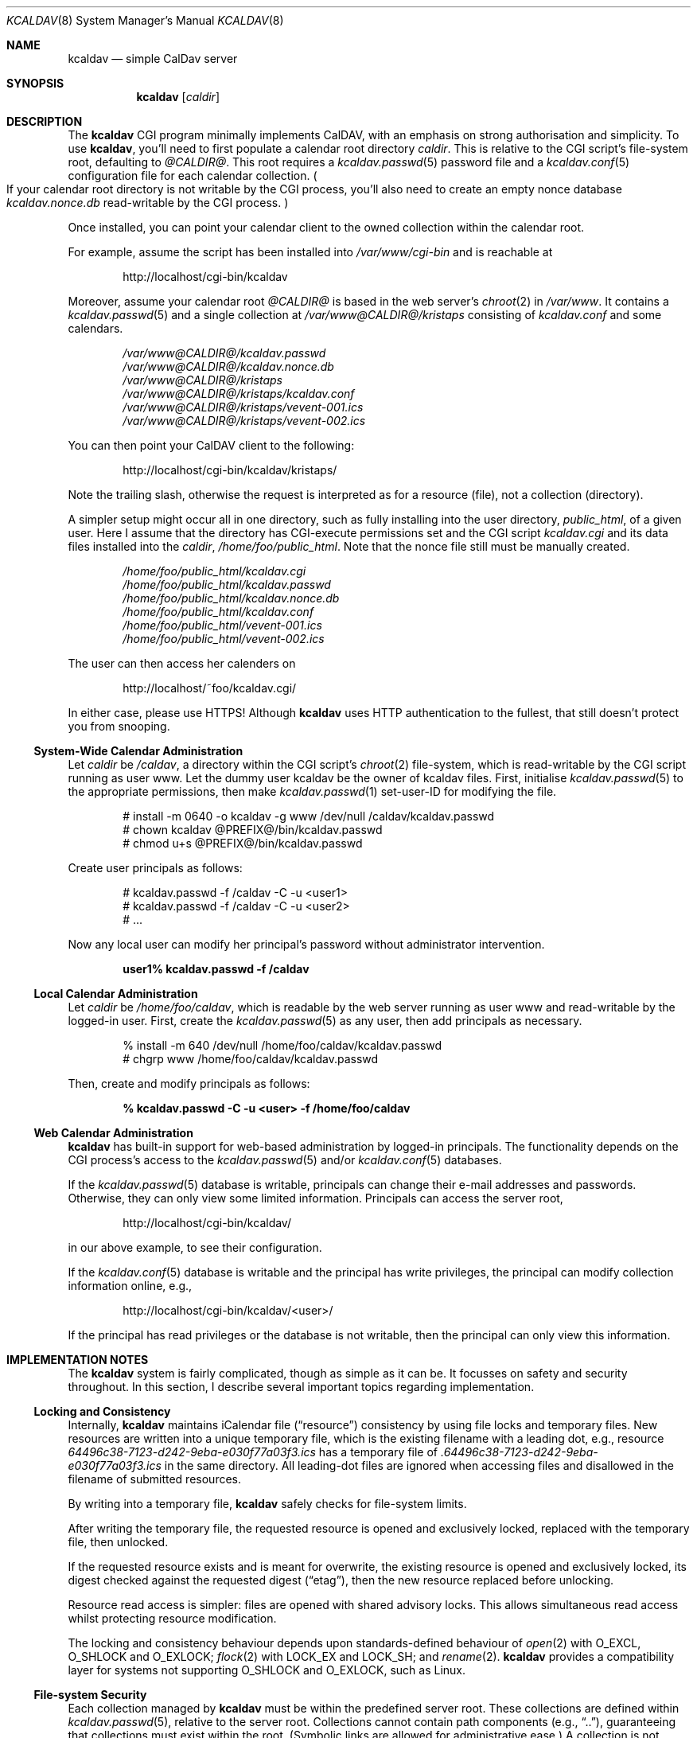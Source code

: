 .\"	$Id$
.\"
.\" Copyright (c) 2015 Kristaps Dzonsons <kristaps@bsd.lv>
.\"
.\" Permission to use, copy, modify, and distribute this software for any
.\" purpose with or without fee is hereby granted, provided that the above
.\" copyright notice and this permission notice appear in all copies.
.\"
.\" THE SOFTWARE IS PROVIDED "AS IS" AND THE AUTHOR DISCLAIMS ALL WARRANTIES
.\" WITH REGARD TO THIS SOFTWARE INCLUDING ALL IMPLIED WARRANTIES OF
.\" MERCHANTABILITY AND FITNESS. IN NO EVENT SHALL THE AUTHOR BE LIABLE FOR
.\" ANY SPECIAL, DIRECT, INDIRECT, OR CONSEQUENTIAL DAMAGES OR ANY DAMAGES
.\" WHATSOEVER RESULTING FROM LOSS OF USE, DATA OR PROFITS, WHETHER IN AN
.\" ACTION OF CONTRACT, NEGLIGENCE OR OTHER TORTIOUS ACTION, ARISING OUT OF
.\" OR IN CONNECTION WITH THE USE OR PERFORMANCE OF THIS SOFTWARE.
.\"
.Dd $Mdocdate$
.Dt KCALDAV 8
.Os
.Sh NAME
.Nm kcaldav
.Nd simple CalDav server
.\" .Sh LIBRARY
.\" For sections 2, 3, and 9 only.
.\" Not used in OpenBSD.
.Sh SYNOPSIS
.Nm kcaldav
.Op Ar caldir
.Sh DESCRIPTION
The
.Nm
CGI program minimally implements CalDAV, with an emphasis on strong
authorisation and simplicity.
To use
.Nm ,
you'll need to first populate a calendar root directory
.Ar caldir .
This is relative to the CGI script's file-system root, defaulting to
.Pa @CALDIR@ .
This root requires a
.Xr kcaldav.passwd 5
password file and a
.Xr kcaldav.conf 5
configuration file for each calendar collection.
.Po
If your calendar root directory is not writable by the CGI process,
you'll also need to create an empty nonce database
.Pa kcaldav.nonce.db
read-writable by the CGI process.
.Pc
.Pp
Once installed, you can point your calendar client to the owned
collection within the calendar root.
.Pp
For example, assume the script has been installed into
.Pa /var/www/cgi-bin
and is reachable at
.Pp
.D1 http://localhost/cgi-bin/kcaldav
.Pp
Moreover, assume your calendar root
.Pa @CALDIR@
is based in the web server's
.Xr chroot 2
in
.Pa /var/www .
It contains a
.Xr kcaldav.passwd 5
and a single collection at
.Pa /var/www@CALDIR@/kristaps
consisting of
.Pa kcaldav.conf
and some calendars.
.Bd -unfilled -offset indent
.Pa /var/www@CALDIR@/kcaldav.passwd
.Pa /var/www@CALDIR@/kcaldav.nonce.db
.Pa /var/www@CALDIR@/kristaps
.Pa /var/www@CALDIR@/kristaps/kcaldav.conf
.Pa /var/www@CALDIR@/kristaps/vevent-001.ics
.Pa /var/www@CALDIR@/kristaps/vevent-002.ics
.Ed
.Pp
You can then point your CalDAV client to the following:
.Pp
.D1 http://localhost/cgi-bin/kcaldav/kristaps/
.Pp
Note the trailing slash, otherwise the request is interpreted as for a
resource (file), not a collection (directory).
.Pp
A simpler setup might occur all in one directory, such as fully
installing into the user directory,
.Pa public_html ,
of a given user.
Here I assume that the directory has CGI-execute permissions set and the
CGI script
.Pa kcaldav.cgi
and its data files installed into the
.Ar caldir ,
.Pa /home/foo/public_html .
Note that the nonce file still must be manually created.
.Bd -unfilled -offset indent
.Pa /home/foo/public_html/kcaldav.cgi
.Pa /home/foo/public_html/kcaldav.passwd
.Pa /home/foo/public_html/kcaldav.nonce.db
.Pa /home/foo/public_html/kcaldav.conf
.Pa /home/foo/public_html/vevent-001.ics
.Pa /home/foo/public_html/vevent-002.ics
.Ed
.Pp
The user can then access her calenders on
.Pp
.D1 http://localhost/~foo/kcaldav.cgi/
.Pp
In either case, please use HTTPS!
Although
.Nm
uses HTTP authentication to the fullest, that still doesn't protect you
from snooping.
.Ss System-Wide Calendar Administration
Let
.Ar caldir
be
.Pa /caldav ,
a directory within the CGI script's
.Xr chroot 2
file-system,
which is read-writable by the CGI script running as user www.
Let the dummy user kcaldav be the owner of kcaldav files.
First, initialise
.Xr kcaldav.passwd 5
to the appropriate permissions, then make
.Xr kcaldav.passwd 1
set-user-ID for modifying the file.
.Bd -literal -offset indent
# install -m 0640 -o kcaldav -g www /dev/null /caldav/kcaldav.passwd
# chown kcaldav @PREFIX@/bin/kcaldav.passwd
# chmod u+s @PREFIX@/bin/kcaldav.passwd
.Ed
.Pp
Create user principals as follows:
.Bd -literal -offset indent
# kcaldav.passwd -f /caldav -C -u <user1>
# kcaldav.passwd -f /caldav -C -u <user2>
# ...
.Ed
.Pp
Now any local user can modify her principal's password without
administrator intervention.
.Pp
.Dl user1% kcaldav.passwd -f /caldav
.Ss Local Calendar Administration
Let
.Ar caldir
be
.Pa /home/foo/caldav ,
which is readable by the web server running as user www and
read-writable by the logged-in user.
First, create the
.Xr kcaldav.passwd 5
as any user, then add principals as necessary.
.Bd -literal -offset indent
% install -m 640 /dev/null /home/foo/caldav/kcaldav.passwd
# chgrp www /home/foo/caldav/kcaldav.passwd
.Ed
.Pp
Then, create and modify principals as follows:
.Pp
.Dl % kcaldav.passwd -C -u <user> -f /home/foo/caldav
.\" .Sh CONTEXT
.\" For section 9 functions only.
.Ss Web Calendar Administration
.Nm
has built-in support for web-based administration by logged-in
principals.
The functionality depends on the CGI process's access to the
.Xr kcaldav.passwd 5
and/or
.Xr kcaldav.conf 5
databases.
.Pp
If the
.Xr kcaldav.passwd 5
database is writable, principals can change their e-mail addresses and
passwords.
Otherwise, they can only view some limited information.
Principals can access the server root,
.Pp
.D1 http://localhost/cgi-bin/kcaldav/
.Pp
in our above example, to see their configuration.
.Pp
If the
.Xr kcaldav.conf 5
database is writable and the principal has write privileges, the
principal can modify collection information online, e.g.,
.Pp
.D1 http://localhost/cgi-bin/kcaldav/<user>/
.Pp
If the principal has read privileges or the database is not writable,
then the principal can only view this information.
.\" .Sh HTTP METHODS
.\" In this section, I describe each HTTP method supported.
.\" .Ss HTTP GET
.\" The HTTP GET method is supported for calendar resources.
.\" HTML requests or GET requests for non-calendar resources are routed into
.\" a management framework.
.\" Principals must have
.\" .Dv READ
.\" access to GET resources.
.\" .Pp
.\" The
.\" .Dq If-None-Match
.\" header is processed and checks the file etag (MD5 sum).
.\" .Ss HTTP POST
.\" The POST method is supported only for text/html requests for specific
.\" management resources.
.\" .Ss HTTP PROPFIND
.\" This is the more...
.\" .Ss HTTP PUT
.\" The PUT method is supported for calendar resources where the principal
.\" has
.\" .Dv WRITE
.\" access to the collection.
.\" .Pp
.\" The
.\" .Dq If-Match
.\" and
.\" .Dq If
.\" headers are both accepted to check against etags (MD5 sums) and
.\" conditionally replace resources.
.\" .Ss HTTP REPORT
.\" The REPORT method is handled similarly to
.\" .Sx HTTP PROPFIND .
.Sh IMPLEMENTATION NOTES
The
.Nm
system is fairly complicated, though as simple as it can be.
It focusses on safety and security throughout.
In this section, I describe several important topics regarding
implementation.
.Ss Locking and Consistency
Internally,
.Nm
maintains iCalendar file
.Pq Dq resource
consistency by using file locks and temporary files.
New resources are written into a unique temporary file, which is the
existing filename with a leading dot, e.g., resource
.Pa 64496c38-7123-d242-9eba-e030f77a03f3.ics
has a temporary file of
.Pa .64496c38-7123-d242-9eba-e030f77a03f3.ics
in the same directory.
All leading-dot files are ignored when accessing files and disallowed
in the filename of submitted resources.
.Pp
By writing into a temporary file,
.Nm
safely checks for file-system limits.
.Pp
After writing the temporary file, the requested resource is opened and
exclusively locked, replaced with the temporary file, then unlocked.
.Pp
If the requested resource exists and is meant for overwrite, the
existing resource is opened and exclusively locked, its digest checked
against the requested digest
.Pq Dq etag ,
then the new resource replaced before unlocking.
.Pp
Resource read access is simpler: files are opened with shared advisory
locks.
This allows simultaneous read access whilst protecting resource
modification.
.Pp
The locking and consistency behaviour depends upon standards-defined
behaviour of
.Xr open 2
with
.Dv O_EXCL ,
.Dv O_SHLOCK
and
.Dv O_EXLOCK ;
.Xr flock 2
with
.Dv LOCK_EX
and
.Dv LOCK_SH ;
and
.Xr rename 2 .
.Nm
provides a compatibility layer for systems not supporting
.Dv O_SHLOCK
and
.Dv O_EXLOCK ,
such as Linux.
.Ss File-system Security
Each collection managed by
.Nm
must be within the predefined server root.
These collections are defined within
.Xr kcaldav.passwd 5 ,
relative to the server root.
Collections cannot contain path components (e.g.,
.Dq \&.. ) ,
guaranteeing that collections must exist within the root.
(Symbolic links are allowed for administrative ease.)
A collection is not considered as such unless it contains a well-formed
.Xr kcaldav.conf 5
file.
.Pp
Resource access is checked to be within a valid collection and not
contain any path-escaping characters.
Resources are not allowed to be symbolic links.
.Ss Authentication
.Nm
requires HTTP
.Dq QOP
digest authentication.
A nonce database
.Pa kcaldav.nonce.db
is maintained in the root calendar directory, consisting of nonce values
and their current nonce counts.
The
.Pa kcaldav.nonce.db
file is bound in size, with requests for new nonces evicting the oldest
request.
The use of nonces and nonce counts guarantees that principals are not
subject to replay attacks.
Nonces are 16-bytes of random data from
.Xr arc4random_buf 3 .
.Pp
To protect against attackers starving the nonce database by endlessly
requesting nonces (evicting valid nonces),
.Nm
uses a series of checks.
.Pp
When a client first accesses the system (without authentication), it is
given a random, unrecorded nonce.
.Pp
When the client re-authenticates using the random nonce and principal
credentials, the system first checks that the user is valid.
The nonce is then checked in the database.
If it is not found (the case for principals re-authenticating with the
random nonce), authentication is requested again with the
.Dq stale
directive and a new nonce entry in the database.
Replay nonces request a full re-authentication.
This step ensures that the principal is valid, though it could be a
replay attack from a nonce entry since evicted.
.Pp
Finally, the client re-authenticates with the recorded nonce and is able
to access the system.
.Pp
The remaining attack is for an adversary to build up a database of known
historical responses and replay them all at once.
.\" Not used in OpenBSD.
.\" .Sh RETURN VALUES
.\" For sections 2, 3, and 9 function return values only.
.\" .Sh ENVIRONMENT
.\" For sections 1, 6, 7, and 8 only.
.Sh FILES
The following files are required in the calendar root directory.
.Bl -tag -width Ds
.It Pa /kcaldav.passwd
Authorisation for all principals.
See
.Xr kcaldav.passwd 5 .
.It Pa /<collection>/kcaldav.conf
Given a directory path
.Pa <collection> ,
the
.Pa kcaldav.conf
file defines the collection properties.
See
.Xr kcaldav.conf 5 .
.El
.Pp
The following files may be created during runtime:
.Bl -tag -width Ds
.It Pa /kcaldav.nonce.db
A binary database of HTTP nonce values, their respective nonce counts,
and the age of the nonce value.
This database protects against authentication replay attacks.
.It Pa /<collection>/kcaldav.ctag
A cache file for the collection's ctag (entity tag for the collection).
This is automatically created and updated.
.El
.\" .Sh EXIT STATUS
.\" For sections 1, 6, and 8 only.
.\" .Sh EXAMPLES
.\" .Sh DIAGNOSTICS
.\" For sections 1, 4, 6, 7, 8, and 9 printf/stderr messages only.
.\" .Sh ERRORS
.\" For sections 2, 3, 4, and 9 errno settings only.
.\" .Sh SEE ALSO
.\" .Xr foobar 1
.Sh STANDARDS
The
.Nm
utility minimally implements RFC 4918 (WebDAV), RFC 4791 (CalDAV), and
of course RFC 2616 (HTTP).
It also implements the following extensions:
.Bl -tag -width Ds
.It RFC 7232
Conditional HTTP responses (etag,
.Dq If-Match ,
etc.).
.It RFC 2617
.Dq Digest
authentication of all users.
.It caldav-ctag-02
The
.Dq ctag
Calendar Server Extension.
.It RFC 3744
ACL queries on the authenticated principal (not ACEs).
.It RFC 5397
The current principal address.
.It RFC 4331
Available and used bytes in the collection file-system via
.Xr fstatfs 2 .
.El
.\" .Sh HISTORY
.\" .Sh AUTHORS
.Sh CAVEATS
Quotas (via
.Xr quotactl 2 )
are not yet supported because the library interface is too damn
complicated.
.\" .Sh BUGS
.\" .Sh SECURITY CONSIDERATIONS
.\" Not used in OpenBSD.
